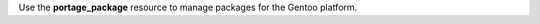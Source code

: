 .. The contents of this file may be included in multiple topics (using the includes directive).
.. The contents of this file should be modified in a way that preserves its ability to appear in multiple topics.

Use the **portage_package** resource to manage packages for the Gentoo platform.
